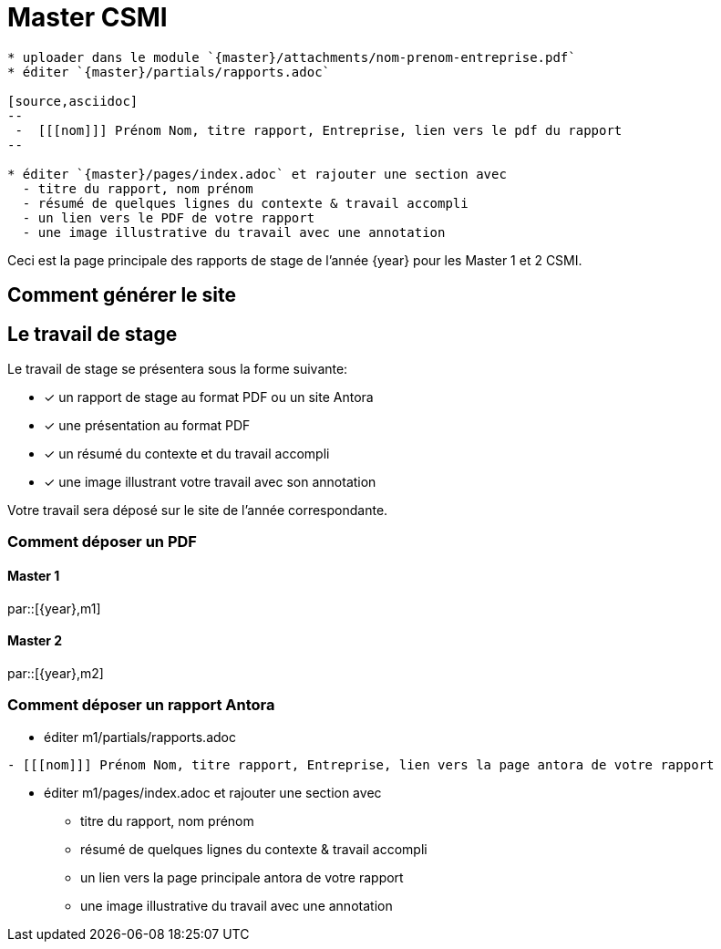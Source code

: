 :stem: latexmath
:imagesprefix:
ifdef::env-github,env-browser,env-vscode[:imagesprefix:]
= Master CSMI 

[blockMacroTemplate,par,'year,master']
----
* uploader dans le module `{master}/attachments/nom-prenom-entreprise.pdf`
* éditer `{master}/partials/rapports.adoc`

[source,asciidoc]
--
 -  [[[nom]]] Prénom Nom, titre rapport, Entreprise, lien vers le pdf du rapport
--

* éditer `{master}/pages/index.adoc` et rajouter une section avec
  - titre du rapport, nom prénom 
  - résumé de quelques lignes du contexte & travail accompli
  - un lien vers le PDF de votre rapport
  - une image illustrative du travail avec une annotation
----

Ceci est la page principale des rapports de stage de l'année {year} pour les Master 1 et 2 CSMI.

== Comment générer le site

== Le travail de stage

Le travail de stage se présentera sous la forme suivante:

* [x] un rapport de stage au format PDF ou un site Antora
* [x] une présentation au format PDF
* [x] un résumé du contexte et du travail accompli
* [x] une image illustrant votre travail avec son annotation

Votre travail sera déposé sur le site de l'année correspondante.

=== Comment déposer un PDF

==== Master 1

par::[{year},m1]

==== Master 2

par::[{year},m2]

=== Comment déposer un rapport Antora

* éditer m1/partials/rapports.adoc 
----
- [[[nom]]] Prénom Nom, titre rapport, Entreprise, lien vers la page antora de votre rapport
----
* éditer m1/pages/index.adoc et rajouter une section avec
  - titre du rapport, nom prénom 
  - résumé de quelques lignes du contexte & travail accompli
  - un lien vers la page principale antora de votre rapport
  - une image illustrative du travail avec une annotation
